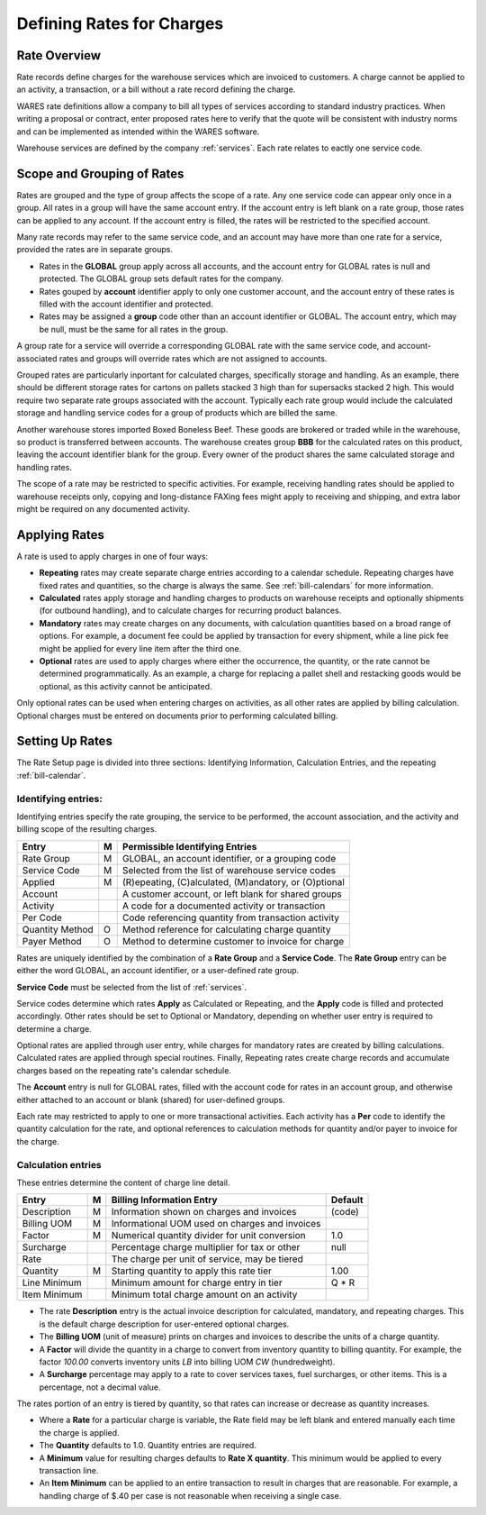 .. _rates:

#############################
Defining Rates for Charges
#############################

Rate Overview
=============================

Rate records define charges for the warehouse services which are invoiced to 
customers. A charge cannot be applied to an activity, a transaction, or a bill 
without a rate record defining the charge. 

WARES rate definitions allow a company to bill all types of services according 
to standard industry practices. When writing a proposal or contract, enter 
proposed rates here to verify that the quote will be consistent with industry 
norms and can be implemented as intended within the WARES software. 

Warehouse services are defined by the company :ref:`services`. Each rate 
relates to eactly one service code.

Scope and Grouping of Rates 
=============================

Rates are grouped and the type of group affects the scope of a rate. Any one 
service code can appear only once in a group. All rates in a group will have 
the same account entry. If the account entry is left blank on a rate group, 
those rates can be applied to any account. If the account entry is filled, the 
rates will be restricted to the specified account.

Many rate records may refer to the same service code, and an account may have 
more than one rate for a service, provided the rates are in separate groups. 

*  Rates in the **GLOBAL** group apply across all accounts, and the account 
   entry for GLOBAL rates is null and protected. The GLOBAL group sets default 
   rates for the company.
*  Rates gouped by **account** identifier apply to only one customer account, 
   and the account entry of these rates is filled with the account identifier 
   and protected. 
*  Rates may be assigned a **group** code other than an account identifier or 
   GLOBAL. The account entry, which may be null, must be the same for all rates 
   in the group. 

A group rate for a service will override a corresponding GLOBAL rate with the 
same service code, and account-associated rates and groups will override rates 
which are not assigned to accounts. 

Grouped rates are particularly inportant for calculated charges, specifically 
storage and handling. As an example, there should be different storage rates 
for cartons on pallets stacked 3 high than for supersacks stacked 2 high. This 
would require two separate rate groups associated with the account. Typically 
each rate group would include the calculated storage and handling service codes 
for a group of products which are billed the same.

Another warehouse stores imported Boxed Boneless Beef. These goods are brokered 
or traded while in the warehouse, so product is transferred between accounts. 
The warehouse creates group **BBB** for the calculated rates on this product, 
leaving the account identifier blank for the group. Every owner of the product 
shares the same calculated storage and handling rates. 

The scope of a rate may be restricted to specific activities. For example, 
receiving handling rates should be applied to warehouse receipts only, copying 
and long-distance FAXing fees might apply to receiving and shipping, and extra 
labor might be required on any documented activity. 

Applying Rates
=============================

A rate is used to apply charges in one of four ways:

*  **Repeating** rates may create separate charge entries according to a 
   calendar schedule. Repeating charges have fixed rates and quantities, so 
   the charge is always the same. See :ref:`bill-calendars` for more 
   information.
*  **Calculated** rates apply storage and handling charges to products on
   warehouse receipts and optionally shipments (for outbound handling), and to
   calculate charges for recurring product balances.
*  **Mandatory** rates may create charges on any documents, with calculation 
   quantities based on a broad range of options. For example, a document fee 
   could be applied by transaction for every shipment, while a line pick fee 
   might be applied for every line item after the third one.
*  **Optional** rates are used to apply charges where either the occurrence, the 
   quantity, or the rate cannot be determined programmatically. As an example, 
   a charge for replacing a pallet shell and restacking goods would be optional, 
   as this activity cannot be anticipated.

Only optional rates can be used when entering charges on activities, as all 
other rates are applied by billing calculation. Optional charges must be entered 
on documents prior to performing calculated billing.

Setting Up Rates
=============================

The Rate Setup page is divided into three sections: Identifying Information, 
Calculation Entries, and the repeating :ref:`bill-calendar`.

.. image:: ../billing/_images/rates-id.png

Identifying entries:
-----------------------------

Identifying entries specify the rate grouping, the service to be performed, 
the account association, and the activity and billing scope of the resulting 
charges.

+-----------------+----+-------------------------------------------------------+
| Entry           | M  | Permissible Identifying Entries                       |
+=================+====+=======================================================+
| Rate Group      | M  | GLOBAL, an  account identifier, or a grouping code    |
+-----------------+----+-------------------------------------------------------+
| Service Code    | M  | Selected from the list of warehouse service codes     |
+-----------------+----+-------------------------------------------------------+
| Applied         | M  | (R)epeating, (C)alculated, (M)andatory, or (O)ptional |
+-----------------+----+-------------------------------------------------------+
| Account         |    | A customer account, or left blank for shared groups   |
+-----------------+----+-------------------------------------------------------+
| Activity        |    | A code for a documented activity or transaction       |
+-----------------+----+-------------------------------------------------------+
| Per Code        |    | Code referencing quantity  from transaction activity  |
+-----------------+----+-------------------------------------------------------+
| Quantity Method | O  | Method reference for calculating charge quantity      |
+-----------------+----+-------------------------------------------------------+
| Payer Method    | O  | Method to determine customer to invoice for charge    |
+-----------------+----+-------------------------------------------------------+

Rates are uniquely identified by the combination of a **Rate Group** and a 
**Service Code**. The **Rate Group** entry can be either the word GLOBAL, an 
account identifier, or a user-defined rate group. 

**Service Code** must be selected from the list of :ref:`services`.

Service codes determine which rates **Apply** as Calculated or Repeating, and 
the **Apply** code is filled and protected accordingly. Other rates should be
set to Optional or Mandatory, depending on whether user entry is required to 
determine a charge. 

Optional rates are applied through user entry, while charges for mandatory 
rates are created by billing calculations. Calculated rates are applied through 
special routines. Finally, Repeating rates create charge records and accumulate 
charges based on the repeating rate's calendar schedule. 

The **Account** entry is null for GLOBAL rates, filled with the account code 
for rates in an account group, and otherwise either attached to an account or
blank (shared) for user-defined groups. 

Each rate may restricted to apply to one or more transactional activities. Each 
activity has a **Per** code to identify the quantity calculation for the rate, 
and optional references to calculation methods for quantity and/or payer 
to invoice for the charge.

Calculation entries
-----------------------------

.. image:: ../billing/_images/rates-rate.png

These entries determine the content of charge line detail.

+---------------+---+------------------------------------------------+--------+
| Entry         | M | Billing Information Entry                      | Default|
+===============+===+================================================+========+
| Description   | M | Information shown on charges and invoices      | (code) |
+---------------+---+------------------------------------------------+--------+
| Billing UOM   | M | Informational UOM used on charges and invoices |        |
+---------------+---+------------------------------------------------+--------+
| Factor        | M | Numerical quantity divider for unit conversion | 1.0    |
+---------------+---+------------------------------------------------+--------+
| Surcharge     |   | Percentage charge multiplier for tax or other  | null   |
+---------------+---+------------------------------------------------+--------+
| Rate          |   | The charge per unit of service, may be tiered  |        |
+---------------+---+------------------------------------------------+--------+
| Quantity      | M | Starting quantity to apply this rate tier      | 1.00   |
+---------------+---+------------------------------------------------+--------+
| Line Minimum  |   | Minimum amount for charge entry in tier        | Q * R  |
+---------------+---+------------------------------------------------+--------+
| Item Minimum  |   | Minimum total charge amount on an activity     |        |
+---------------+---+------------------------------------------------+--------+

*  The rate **Description** entry is the actual invoice description for  
   calculated, mandatory, and repeating charges. This is the default charge 
   description for user-entered optional charges. 
*  The **Billing UOM** (unit of measure) prints on charges and invoices to 
   describe the units of a charge quantity.
*  A **Factor** will divide the quantity in a charge to convert from inventory
   quantity to billing quantity. For example, the factor *100.00* converts 
   inventory units *LB* into billing UOM *CW* (hundredweight).
*  A **Surcharge** percentage may apply to a rate to cover services taxes, fuel 
   surcharges, or other items. This is a percentage, not a decimal value.
   
The rates portion of an entry is tiered by quantity, so that rates can increase 
or decrease as quantity increases. 

*  Where a **Rate** for a particular charge is variable, the Rate field may be 
   left blank and entered manually each time the charge is applied.
*  The **Quantity** defaults to 1.0. Quantity entries are required.
*  A **Minimum** value for resulting charges defaults to **Rate X quantity**.
   This minimum would be applied to every transaction line.
*  An **Item Minimum** can be applied to an entire transaction to result in 
   charges that are reasonable. For example, a handling charge of $.40 per case 
   is not reasonable when receiving a single case.
